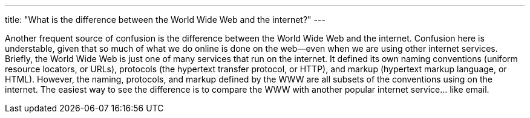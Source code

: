 ---
title: "What is the difference between the World Wide Web and the internet?"
---

Another frequent source of confusion is the difference between the World Wide
Web and the internet.
//
Confusion here is understable, given that so much of what we do online is
done on the web--even when we are using other internet services.
//
Briefly, the World Wide Web is just one of many services that run on the
internet.
//
It defined its own naming conventions (uniform resource locators, or URLs),
protocols (the hypertext transfer protocol, or HTTP), and markup (hypertext
markup language, or HTML).
//
However, the naming, protocols, and markup defined by the WWW are all subsets
of the conventions using on the internet.
//
The easiest way to see the difference is to compare the WWW with another
popular internet service... like email.
